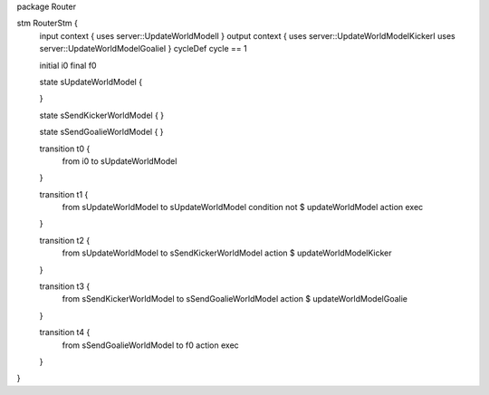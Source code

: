 package Router


stm RouterStm {
	input context {  uses server::UpdateWorldModelI  }
	output context { uses server::UpdateWorldModelKickerI uses server::UpdateWorldModelGoalieI }
	cycleDef cycle == 1
	
	initial i0
	final f0
	
	state sUpdateWorldModel {
			
	}
	
	state sSendKickerWorldModel {  }

	state sSendGoalieWorldModel { }
	
	transition t0 {
		from i0
		to sUpdateWorldModel
	}
	
	transition t1 {
		from sUpdateWorldModel
		to sUpdateWorldModel
		condition not $ updateWorldModel
		action exec
	}
	
	transition t2 {
		from sUpdateWorldModel
		to sSendKickerWorldModel
		action $ updateWorldModelKicker
	}
	
	transition t3 {
		from sSendKickerWorldModel
		to sSendGoalieWorldModel
		action $ updateWorldModelGoalie
	}
	
	transition t4 {
		from sSendGoalieWorldModel
		to f0
		action exec
	}
	
}










